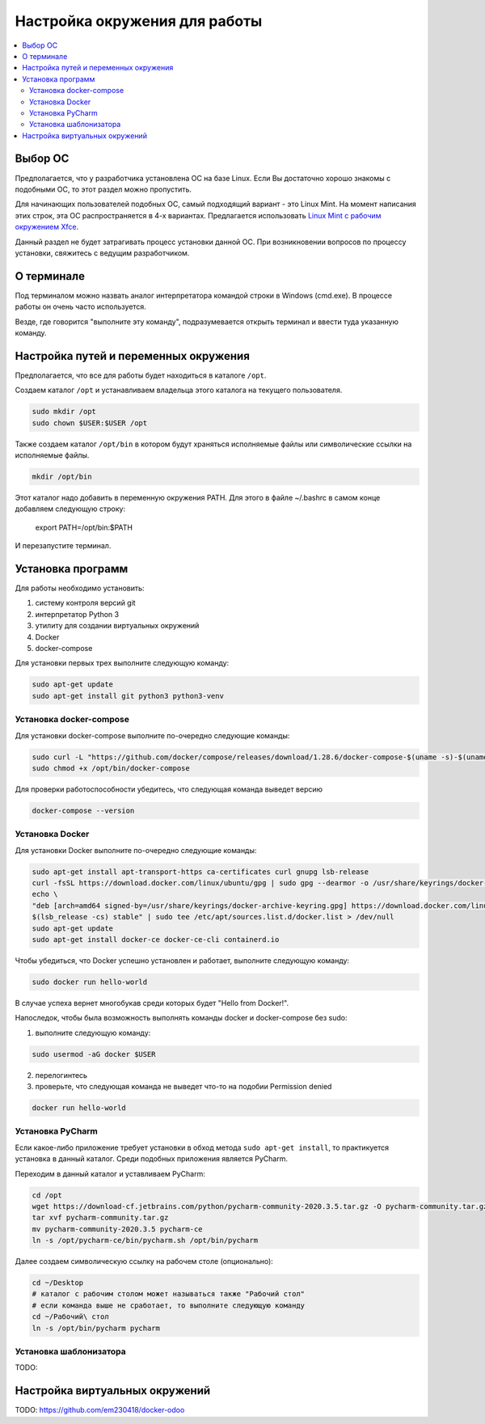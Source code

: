 ================================
 Настройка окружения для работы
================================

.. contents::
   :local:

Выбор ОС
========

Предполагается, что у разработчика установлена ОС на базе Linux.
Если Вы достаточно хорошо знакомы с подобными ОС, то этот раздел можно пропустить.

Для начинающих пользователей подобных ОС, самый подходящий вариант - это Linux Mint.
На момент написания этих строк, эта ОС распространяется в 4-х вариантах.
Предлагается использовать `Linux Mint с рабочим окружением Xfce <https://linuxmint.com/edition.php?id=286>`__.

Данный раздел не будет затрагивать процесс установки данной ОС.
При возникновении вопросов по процессу установки, свяжитесь с ведущим разработчиком.

О терминале
===========

Под терминалом можно назвать аналог интерпретатора командой строки в Windows (cmd.exe).
В процессе работы он очень часто используется.

Везде, где говорится "выполните эту команду", подразумевается открыть терминал и ввести туда указанную команду.

Настройка путей и переменных окружения
======================================

Предполагается, что все для работы будет находиться в каталоге ``/opt``.

Создаем каталог ``/opt`` и устанавливаем владельца этого каталога на текущего пользователя.

.. code-block:: sh

   sudo mkdir /opt
   sudo chown $USER:$USER /opt

Также создаем каталог ``/opt/bin`` в котором будут храняться исполняемые файлы или символические ссылки на исполняемые файлы.

.. code-block:: sh

   mkdir /opt/bin

Этот каталог надо добавить в переменную окружения PATH. Для этого в файле ~/.bashrc в самом конце добавляем следующую строку:

   export PATH=/opt/bin:$PATH

И перезапустите терминал.


Установка программ
==================

Для работы необходимо установить:

1. систему контроля версий git
2. интерпретатор Python 3
3. утилиту для создании виртуальных окружений
4. Docker
5. docker-compose

Для установки первых трех выполните следующую команду:

.. code-block:: sh

    sudo apt-get update
    sudo apt-get install git python3 python3-venv

Установка docker-compose
------------------------

..
     Основано на https://docs.docker.com/compose/install/

Для установки docker-compose выполните по-очередно следующие команды:

.. code-block:: sh

     sudo curl -L "https://github.com/docker/compose/releases/download/1.28.6/docker-compose-$(uname -s)-$(uname -m)" -o /opt/bin/docker-compose
     sudo chmod +x /opt/bin/docker-compose

Для проверки работоспособности убедитесь, что следующая команда выведет версию

.. code-block:: sh

     docker-compose --version

Установка Docker
----------------

..
    Основано на https://docs.docker.com/engine/install/ubuntu/#install-using-the-repository

Для установки Docker выполните по-очередно следующие команды:

.. code-block:: sh

    sudo apt-get install apt-transport-https ca-certificates curl gnupg lsb-release
    curl -fsSL https://download.docker.com/linux/ubuntu/gpg | sudo gpg --dearmor -o /usr/share/keyrings/docker-archive-keyring.gpg
    echo \
    "deb [arch=amd64 signed-by=/usr/share/keyrings/docker-archive-keyring.gpg] https://download.docker.com/linux/ubuntu \
    $(lsb_release -cs) stable" | sudo tee /etc/apt/sources.list.d/docker.list > /dev/null
    sudo apt-get update
    sudo apt-get install docker-ce docker-ce-cli containerd.io

Чтобы убедиться, что Docker успешно установлен и работает, выполните следующую команду:

.. code-block:: sh

    sudo docker run hello-world

В случае успеха вернет многобукав среди которых будет "Hello from Docker!".

Напоследок, чтобы была возможность выполнять команды docker и docker-compose без sudo:

1. выполните следующую команду:

.. code-block:: sh

    sudo usermod -aG docker $USER

2. перелогинтесь
3. проверьте, что следующая команда не выведет что-то на подобии Permission denied

.. code-block:: sh

   docker run hello-world

Установка PyCharm
-----------------

Если какое-либо приложение требует установки в обход метода ``sudo apt-get install``, то практикуется установка в данный каталог.
Среди подобных приложения является PyCharm.

Переходим в данный каталог и уставливаем PyCharm:

.. code-block:: sh

   cd /opt
   wget https://download-cf.jetbrains.com/python/pycharm-community-2020.3.5.tar.gz -O pycharm-community.tar.gz
   tar xvf pycharm-community.tar.gz
   mv pycharm-community-2020.3.5 pycharm-ce
   ln -s /opt/pycharm-ce/bin/pycharm.sh /opt/bin/pycharm


Далее создаем символическую ссылку на рабочем столе (опционально):

.. code-block:: sh

   cd ~/Desktop
   # каталог с рабочим столом может называться также "Рабочий стол"
   # если команда выше не сработает, то выполните следующую команду
   cd ~/Рабочий\ стол
   ln -s /opt/bin/pycharm pycharm

Установка шаблонизатора
-----------------------

TODO:

Настройка виртуальных окружений
===============================

TODO: https://github.com/em230418/docker-odoo
